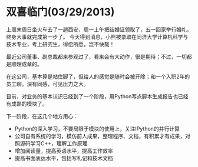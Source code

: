 * 双喜临门(03/29/2013)

   上周末周日坐火车去了一趟西安，周一上午把结婚证领取了，五一回家举行婚礼，终身大事就完成第一步了。
   今天得到消息，小熊被录取在同济大学计算机科学与技术专业，考上研究生，得偿所愿，岂不快哉！


   最近公司董事、副总裁都来参观过了，看来会有大动作，很是期待；不过，一切都是顺理成章的。

   在这公司，基本算是站住脚了，但给人的感觉是随时会被开除；和一个入职2年的员工聊，深有同感，可见压力之大。

   目前，对业务的基本认识已经到了一个阶段，用Python写点脚本生成报告也已经有成熟的模块了。

   下一阶段，在这几个地方用心：
   - Python的深入学习，不要局限于模块的使用上，关注IPython的并行计算
   - 公司自有系统的学习，模仿前人成果，整理程序、文档，有积累才有成果，对照源码学习C++，理解工作原理
   - 增加阅读量，提高英语水平，提高工作效率
   - 提高书面表达水平，包括写札记和技术文档

#+begin_html
<!-- Duoshuo Comment BEGIN -->
<div class="ds-thread"></div>
<script type="text/javascript">
var duoshuoQuery = {short_name:"lesliezhu"};
(function() {
var ds = document.createElement('script');
ds.type = 'text/javascript';ds.async = true;
ds.src = 'http://static.duoshuo.com/embed.js';
ds.charset = 'UTF-8';
(document.getElementsByTagName('head')[0] 
		|| document.getElementsByTagName('body')[0]).appendChild(ds);
	})();
	</script>
<!-- Duoshuo Comment END -->
#+end_html

